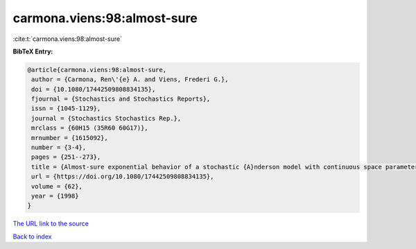 carmona.viens:98:almost-sure
============================

:cite:t:`carmona.viens:98:almost-sure`

**BibTeX Entry:**

.. code-block:: bibtex

   @article{carmona.viens:98:almost-sure,
    author = {Carmona, Ren\'{e} A. and Viens, Frederi G.},
    doi = {10.1080/17442509808834135},
    fjournal = {Stochastics and Stochastics Reports},
    issn = {1045-1129},
    journal = {Stochastics Stochastics Rep.},
    mrclass = {60H15 (35R60 60G17)},
    mrnumber = {1615092},
    number = {3-4},
    pages = {251--273},
    title = {Almost-sure exponential behavior of a stochastic {A}nderson model with continuous space parameter},
    url = {https://doi.org/10.1080/17442509808834135},
    volume = {62},
    year = {1998}
   }
`The URL link to the source <ttps://doi.org/10.1080/17442509808834135}>`_


`Back to index <../By-Cite-Keys.html>`_
